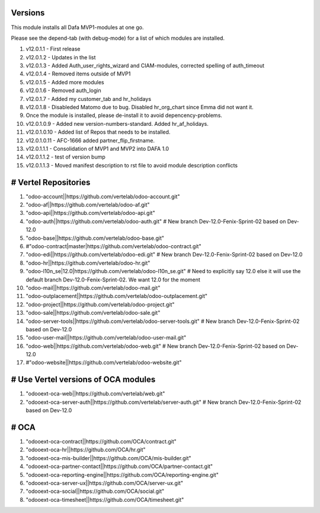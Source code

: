 
Versions
========

This module installs all Dafa MVP1-modules at one go.

Please see the depend-tab (with debug-mode) for a list of which modules are installed.

1.   v12.0.1.1  - First release
2.    v12.0.1.2  - Updates in the list
3.    v12.0.1.3  - Added Auth_user_rights_wizard and CIAM-modules, corrected spelling of auth_timeout
4.    v12.0.1.4  - Removed items outside of MVP1
5.    v12.0.1.5  - Added more modules
6.     v12.0.1.6  - Removed auth_login
7.    v12.0.1.7  - Added my customer_tab and hr_holidays
8.    v12.0.1.8  - Disableded Matomo due to bug. Disabled hr_org_chart since Emma did not want it.
9.    Once the module is installed, please de-install it to avoid depencency-problems.
10.    v12.0.1.0.9  - Added new version-numbers-standard. Added hr_af_holidays.
11.    v12.0.1.0.10  - Added list of Repos that needs to be installed.
12.   v12.0.1.0.11  - AFC-1666 added partner_flip_firstname.
13.    v12.0.1.1.1  - Consolidation of MVP1 and MVP2 into DAFA 1.0
14.    v12.0.1.1.2  - test of version bump
15.    v12.0.1.1.3  - Moved manifest description to rst file to avoid module description conflicts

# Vertel Repositories
=====================

1. "odoo-account||https://github.com/vertelab/odoo-account.git"
2. "odoo-af||https://github.com/vertelab/odoo-af.git"
3. "odoo-api||https://github.com/vertelab/odoo-api.git"
4. "odoo-auth||https://github.com/vertelab/odoo-auth.git" # New branch Dev-12.0-Fenix-Sprint-02 based on Dev-12.0
5. "odoo-base||https://github.com/vertelab/odoo-base.git"
6. #"odoo-contract|master|https://github.com/vertelab/odoo-contract.git"
7. "odoo-edi||https://github.com/vertelab/odoo-edi.git" # New branch Dev-12.0-Fenix-Sprint-02 based on Dev-12.0
8. "odoo-hr||https://github.com/vertelab/odoo-hr.git"
9. "odoo-l10n_se|12.0|https://github.com/vertelab/odoo-l10n_se.git" # Need to explicitly say 12.0 else it will use the default branch Dev-12.0-Fenix-Sprint-02. We want 12.0 for the moment
10. "odoo-mail||https://github.com/vertelab/odoo-mail.git"
11. "odoo-outplacement||https://github.com/vertelab/odoo-outplacement.git"
12. "odoo-project||https://github.com/vertelab/odoo-project.git"
13. "odoo-sale||https://github.com/vertelab/odoo-sale.git"
14. "odoo-server-tools||https://github.com/vertelab/odoo-server-tools.git" # New branch Dev-12.0-Fenix-Sprint-02 based on Dev-12.0
15. "odoo-user-mail||https://github.com/vertelab/odoo-user-mail.git"
16. "odoo-web||https://github.com/vertelab/odoo-web.git" # New branch Dev-12.0-Fenix-Sprint-02 based on Dev-12.0
17. #"odoo-website||https://github.com/vertelab/odoo-website.git"

# Use Vertel versions of OCA modules
====================================
1. "odooext-oca-web||https://github.com/vertelab/web.git"
2. "odooext-oca-server-auth||https://github.com/vertelab/server-auth.git" # New branch Dev-12.0-Fenix-Sprint-02 based on Dev-12.0

# OCA
=====

1. "odooext-oca-contract||https://github.com/OCA/contract.git"
2. "odooext-oca-hr||https://github.com/OCA/hr.git"
3. "odooext-oca-mis-builder||https://github.com/OCA/mis-builder.git"
4. "odooext-oca-partner-contact||https://github.com/OCA/partner-contact.git"
5. "odooext-oca-reporting-engine||https://github.com/OCA/reporting-engine.git"
6. "odooext-oca-server-ux||https://github.com/OCA/server-ux.git"
7. "odooext-oca-social||https://github.com/OCA/social.git"
8. "odooext-oca-timesheet||https://github.com/OCA/timesheet.git"